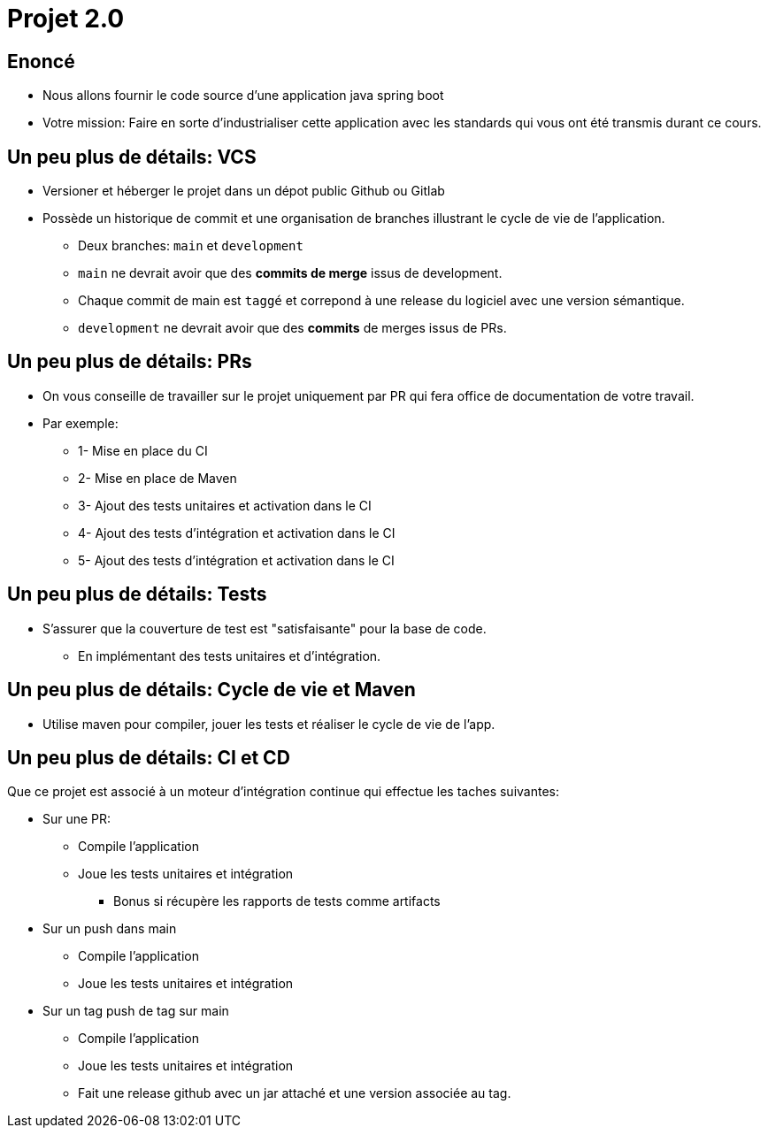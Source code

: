 
[{invert}]
= Projet 2.0

== Enoncé

* Nous allons fournir le code source d'une application java spring boot
* Votre mission: Faire en sorte d'industrialiser cette application avec les standards
  qui vous ont été transmis durant ce cours.

== Un peu plus de détails: VCS

* Versioner et héberger le projet dans un dépot public Github ou Gitlab
* Possède un historique de commit et une organisation de branches illustrant le cycle de vie de l'application.
** Deux branches: `main` et `development`
** `main` ne devrait avoir que des **commits de merge** issus de development.
** Chaque commit de main est `taggé` et correpond à une release du logiciel avec une version sémantique.
** `development` ne devrait avoir que des **commits** de merges issus de PRs.

== Un peu plus de détails: PRs

* On vous conseille de travailler sur le projet uniquement par PR qui fera office de documentation de votre travail.
* Par exemple:
** 1- Mise en place du CI
** 2- Mise en place de Maven
** 3- Ajout des tests unitaires et activation dans le CI
** 4- Ajout des tests d'intégration et activation dans le CI
** 5- Ajout des tests d'intégration et activation dans le CI

== Un peu plus de détails: Tests

* S'assurer que la couverture de test est "satisfaisante" pour la base de code.
** En implémentant des tests unitaires et d'intégration.

== Un peu plus de détails: Cycle de vie et Maven

* Utilise maven pour compiler, jouer les tests et réaliser le cycle de vie de l'app.

== Un peu plus de détails: CI et CD

Que ce projet est associé à un moteur d'intégration continue qui effectue les taches suivantes:

* Sur une PR:
** Compile l'application
** Joue les tests unitaires et intégration
*** Bonus si récupère les rapports de tests comme artifacts
* Sur un push dans main
** Compile l'application
** Joue les tests unitaires et intégration
* Sur un tag push de tag sur main
** Compile l'application
** Joue les tests unitaires et intégration
** Fait une release github avec un jar attaché et une version associée au tag.
